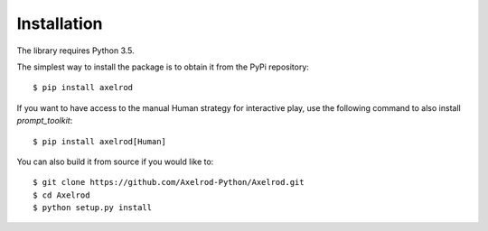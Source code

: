 .. _getting-started:

Installation
============

The library requires Python 3.5.

The simplest way to install the package is to obtain it from the PyPi
repository::

    $ pip install axelrod

If you want to have access to the manual Human strategy for interactive play, use the following command to also install `prompt_toolkit`::

    $ pip install axelrod[Human]

You can also build it from source if you would like to::

    $ git clone https://github.com/Axelrod-Python/Axelrod.git
    $ cd Axelrod
    $ python setup.py install
